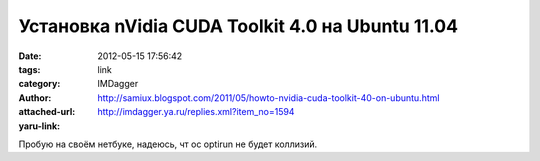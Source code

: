 Установка nVidia CUDA Toolkit 4.0 на Ubuntu 11.04
=================================================
:date: 2012-05-15 17:56:42
:tags: 
:category: link
:author: IMDagger
:attached-url: http://samiux.blogspot.com/2011/05/howto-nvidia-cuda-toolkit-40-on-ubuntu.html
:yaru-link: http://imdagger.ya.ru/replies.xml?item_no=1594

Пробую на своём нетбуке, надеюсь, чт ос optirun не будет коллизий.

